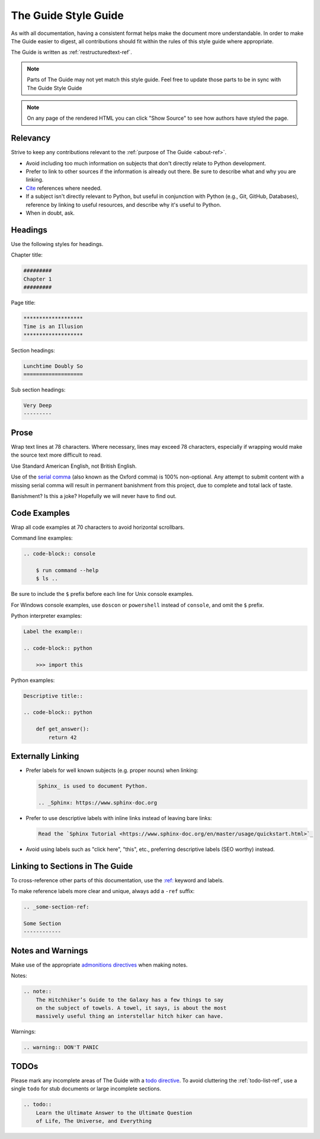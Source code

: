 .. _guide-style-guide:

#####################
The Guide Style Guide
#####################

.. image:: /_static/photos/33573755856_7f43d43adf_k_d.jpg

As with all documentation, having a consistent format helps make the
document more understandable. In order to make The Guide easier to digest,
all contributions should fit within the rules of this style guide where
appropriate.

The Guide is written as :ref:`restructuredtext-ref`.

.. note:: Parts of The Guide may not yet match this style guide. Feel free
   to update those parts to be in sync with The Guide Style Guide

.. note:: On any page of the rendered HTML you can click "Show Source" to
   see how authors have styled the page.


*********
Relevancy
*********

Strive to keep any contributions relevant to the :ref:`purpose of The Guide
<about-ref>`.

* Avoid including too much information on subjects that don't directly
  relate to Python development.
* Prefer to link to other sources if the information is already out there.
  Be sure to describe what and why you are linking.
* `Cite <https://www.sphinx-doc.org/en/master/usage/restructuredtext/basics.html#citations>`_
  references where needed.
* If a subject isn't directly relevant to Python, but useful in conjunction
  with Python (e.g., Git, GitHub, Databases), reference by linking to useful
  resources, and describe why it's useful to Python.
* When in doubt, ask.


********
Headings
********

Use the following styles for headings.

Chapter title:

.. code-block:: rest

    #########
    Chapter 1
    #########

Page title:

.. code-block:: rest

    *******************
    Time is an Illusion
    *******************

Section headings:

.. code-block:: rest

    Lunchtime Doubly So
    ===================

Sub section headings:

.. code-block:: rest

    Very Deep
    ---------


*****
Prose
*****

Wrap text lines at 78 characters. Where necessary, lines may exceed 78
characters, especially if wrapping would make the source text more difficult
to read.

Use Standard American English, not British English.

Use of the `serial comma <https://en.wikipedia.org/wiki/Serial_comma>`_
(also known as the Oxford comma) is 100% non-optional. Any attempt to
submit content with a missing serial comma will result in permanent banishment
from this project, due to complete and total lack of taste.

Banishment? Is this a joke? Hopefully we will never have to find out.


*************
Code Examples
*************

Wrap all code examples at 70 characters to avoid horizontal scrollbars.

Command line examples:

.. code-block:: rest

    .. code-block:: console

        $ run command --help
        $ ls ..

Be sure to include the ``$`` prefix before each line for Unix console examples.

For Windows console examples, use ``doscon`` or ``powershell`` instead of
``console``, and omit the ``$`` prefix.

Python interpreter examples:

.. code-block:: rest

    Label the example::

    .. code-block:: python

        >>> import this

Python examples:

.. code-block:: rest

    Descriptive title::

    .. code-block:: python

        def get_answer():
            return 42


******************
Externally Linking
******************

* Prefer labels for well known subjects (e.g. proper nouns) when linking:

  .. code-block:: rest

      Sphinx_ is used to document Python.

      .. _Sphinx: https://www.sphinx-doc.org

* Prefer to use descriptive labels with inline links instead of leaving bare
  links:

  .. code-block:: rest

      Read the `Sphinx Tutorial <https://www.sphinx-doc.org/en/master/usage/quickstart.html>`_

* Avoid using labels such as "click here", "this", etc., preferring
  descriptive labels (SEO worthy) instead.


********************************
Linking to Sections in The Guide
********************************

To cross-reference other parts of this documentation, use the `:ref:
<https://www.sphinx-doc.org/en/master/usage/restructuredtext/roles.html#role-ref>`_
keyword and labels.

To make reference labels more clear and unique, always add a ``-ref`` suffix:

.. code-block:: rest

    .. _some-section-ref:

    Some Section
    ------------


******************
Notes and Warnings
******************

Make use of the appropriate `admonitions directives
<https://www.sphinx-doc.org/en/master/usage/restructuredtext/basics.html#directives>`_ when making notes.

Notes:

.. code-block:: rest

    .. note::
        The Hitchhiker’s Guide to the Galaxy has a few things to say
        on the subject of towels. A towel, it says, is about the most
        massively useful thing an interstellar hitch hiker can have.

Warnings:

.. code-block:: rest

    .. warning:: DON'T PANIC


*****
TODOs
*****

Please mark any incomplete areas of The Guide with a `todo directive
<https://www.sphinx-doc.org/en/master/usage/extensions/todo.html>`_. To
avoid cluttering the :ref:`todo-list-ref`, use a single ``todo`` for stub
documents or large incomplete sections.

.. code-block:: rest

    .. todo::
        Learn the Ultimate Answer to the Ultimate Question
        of Life, The Universe, and Everything
